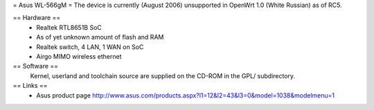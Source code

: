 = Asus WL-566gM =
The device is currently (August 2006) unsupported in OpenWrt 1.0 (White Russian) as of RC5.

== Hardware ==
 * Realtek RTL8651B SoC
 * As of yet unknown amount of flash and RAM
 * Realtek switch, 4 LAN, 1 WAN on SoC
 * Airgo MIMO wireless ethernet

== Software ==
 Kernel, userland and toolchain source are supplied on the CD-ROM in the GPL/ subdirectory.

== Links ==
 * Asus product page http://www.asus.com/products.aspx?l1=12&l2=43&l3=0&model=1038&modelmenu=1
